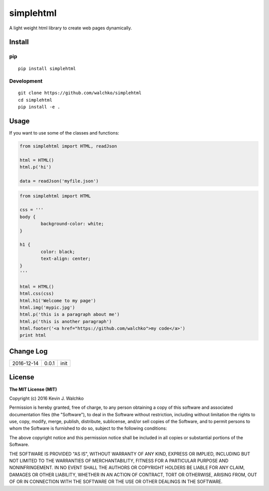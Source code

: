 simplehtml
============================

.. image:: https://img.shields.io/pypi/v/simplehtml.svg
	:target: https://pypi.python.org/pypi/simplehtml/
	:alt: Latest Version
.. image:: https://img.shields.io/pypi/l/simplehtml.svg
	:target: https://pypi.python.org/pypi/simplehtml/
	:alt: License

A light weight html library to create web pages dynamically.

Install
-----------

pip
~~~~~

::

	pip install simplehtml

Development
~~~~~~~~~~~~~

::

	git clone https://github.com/walchko/simplehtml
	cd simplehtml
	pip install -e .

Usage
---------

If you want to use some of the classes and functions:

.. code-block:: python

	from simplehtml import HTML, readJson

	html = HTML()
	html.p('hi')

	data = readJson('myfile.json')

.. code-block:: python

	from simplehtml import HTML

	css = '''
	body {
		background-color: white;
	}

	h1 {
		color: black;
		text-align: center;
	}
	'''

	html = HTML()
	html.css(css)
	html.h1('Welcome to my page')
	html.img('mypic.jpg')
	html.p('this is a paragraph about me')
	html.p('this is another paragraph')
	html.footer('<a href="https://github.com/walchko">my code</a>')
	print html

Change Log
-------------

========== ======= =============================
2016-12-14 0.0.1   init
========== ======= =============================

License
-----------

**The MIT License (MIT)**

Copyright (c) 2016 Kevin J. Walchko

Permission is hereby granted, free of charge, to any person obtaining a copy of
this software and associated documentation files (the "Software"), to deal in
the Software without restriction, including without limitation the rights to
use, copy, modify, merge, publish, distribute, sublicense, and/or sell copies
of the Software, and to permit persons to whom the Software is furnished to do
so, subject to the following conditions:

The above copyright notice and this permission notice shall be included in all
copies or substantial portions of the Software.

THE SOFTWARE IS PROVIDED "AS IS", WITHOUT WARRANTY OF ANY KIND, EXPRESS OR
IMPLIED, INCLUDING BUT NOT LIMITED TO THE WARRANTIES OF MERCHANTABILITY, FITNESS
FOR A PARTICULAR PURPOSE AND NONINFRINGEMENT. IN NO EVENT SHALL THE AUTHORS OR
COPYRIGHT HOLDERS BE LIABLE FOR ANY CLAIM, DAMAGES OR OTHER LIABILITY, WHETHER
IN AN ACTION OF CONTRACT, TORT OR OTHERWISE, ARISING FROM, OUT OF OR IN
CONNECTION WITH THE SOFTWARE OR THE USE OR OTHER DEALINGS IN THE SOFTWARE.

